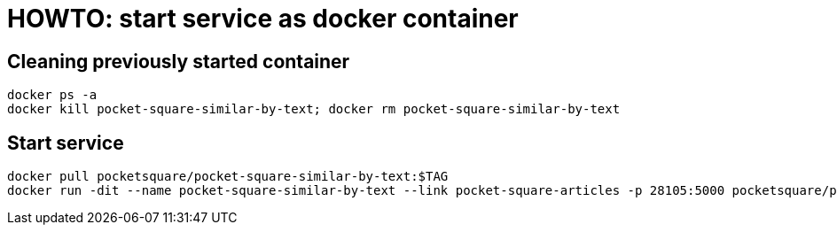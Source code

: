 = HOWTO: start service as docker container

== Cleaning previously started container

[source,shell]
----
docker ps -a
docker kill pocket-square-similar-by-text; docker rm pocket-square-similar-by-text
----

== Start service

[source,shell]
----
docker pull pocketsquare/pocket-square-similar-by-text:$TAG
docker run -dit --name pocket-square-similar-by-text --link pocket-square-articles -p 28105:5000 pocketsquare/pocket-square-similar-by-text:$TAG
----
